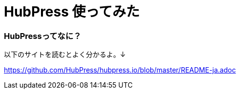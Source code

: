 = HubPress 使ってみた
:hp-tags: hubpress

### HubPressってなに？
以下のサイトを読むとよく分かるよ。↓

https://github.com/HubPress/hubpress.io/blob/master/README-ja.adoc
